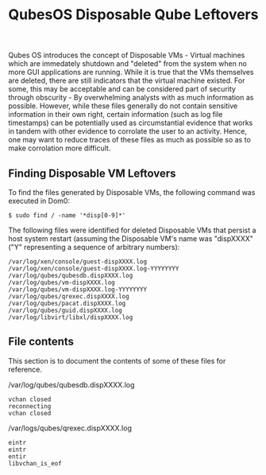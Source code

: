 :PROPERTIES:
:ID:       c24d14e0-72b4-452c-82d7-3965162e2810
:END:
#+title: QubesOS Disposable Qube Leftovers

Qubes OS introduces the concept of Disposable VMs - Virtual machines which are immedately shutdown and "deleted" from the system when no more GUI applications are running. While it is true that the VMs themselves are deleted, there are still indicators that the virtual machine existed. For some, this may be acceptable and can be considered part of security through obscurity - By overwhelming analysts with as much information as possible. However, while these files generally do not contain sensitive information in their own right, certain information (such as log file timestamps) can be potentially used as circumstantial evidence that works in tandem with other evidence to corrolate the user to an activity. Hence, one may want to reduce traces of these files as much as possible so as to make corrolation more difficult.

** Finding Disposable VM Leftovers

To find the files generated by Disposable VMs, the following command was executed in Dom0:

#+BEGIN_SRC shell
  $ sudo find / -name '*disp[0-9]*'
#+END_SRC

The following files were identified for deleted Disposable VMs that persist a host system restart (assuming the Disposable VM's name was "dispXXXX" ("Y" representing a sequence of arbitrary numbers):

#+BEGIN_SRC
  /var/log/xen/console/guest-dispXXXX.log
  /var/log/xen/console/guest-dispXXXX.log-YYYYYYYY
  /var/log/qubes/qubesdb.dispXXXX.log
  /var/log/qubes/vm-dispXXXX.log
  /var/log/qubes/vm-dispXXXX.log-YYYYYYYY
  /var/log/qubes/qrexec.dispXXXX.log
  /var/log/qubes/pacat.dispXXXX.log
  /var/log/qubes/guid.dispXXXX.log
  /var/log/libvirt/libxl/dispXXXX.log
#+END_SRC

** File contents

This section is to document the contents of some of these files for reference.

/var/log/qubes/qubesdb.dispXXXX.log
#+BEGIN_SRC
  vchan closed
  reconnecting
  vchan closed
#+END_SRC

/var/logs/qubes/qrexec.dispXXXX.log
#+BEGIN_SRC
  eintr
  eintr
  entir
  libvchan_is_eof
#+END_SRC

